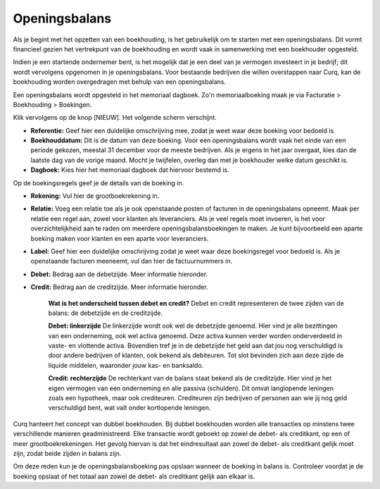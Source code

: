 Openingsbalans
==============

Als je begint met het opzetten van een boekhouding, is het gebruikelijk om te starten met een openingsbalans. Dit vormt financieel gezien het vertrekpunt van de boekhouding en wordt vaak in samenwerking met een boekhouder opgesteld.

Indien je een startende ondernemer bent, is het mogelijk dat je een deel van je vermogen investeert in je bedrijf; dit wordt vervolgens opgenomen in je openingsbalans. Voor bestaande bedrijven die willen overstappen naar Curq, kan de boekhouding worden overgedragen met behulp van een openingsbalans.

Een openingsbalans wordt opgesteld in het memoriaal dagboek. Zo'n memoriaalboeking maak je via Facturatie > Boekhouding > Boekingen.

.. image:: Accounting-Media/gettingstarted_openingsbalance001.png

Klik vervolgens op de knop [NIEUW]. Het volgende scherm verschijnt.

.. image:: Accounting-Media/gettingstarted_openingsbalance002.png

- **Referentie:** Geef hier een duidelijke omschrijving mee, zodat je weet waar deze boeking voor bedoeld is.
- **Boekhouddatum:** Dit is de datum van deze boeking. Voor een openingsbalans wordt vaak het einde van een periode gekozen, meestal 31 december voor de meeste bedrijven. Als je ergens in het jaar overgaat, kies dan de laatste dag van de vorige maand. Mocht je twijfelen, overleg dan met je boekhouder welke datum geschikt is.
- **Dagboek:** Kies hier het memoriaal dagboek dat hiervoor bestemd is.

Op de boekingsregels geef je de details van de boeking in.

.. image:: Accounting-Media/gettingstarted_openingsbalance003.png

- **Rekening:** Vul hier de grootboekrekening in.
- **Relatie:** Voeg een relatie toe als je ook openstaande posten of facturen in de openingsbalans opneemt. Maak per relatie een regel aan, zowel voor klanten als leveranciers. Als je veel regels moet invoeren, is het voor overzichtelijkheid aan te raden om meerdere openingsbalansboekingen te maken. Je kunt bijvoorbeeld een aparte boeking maken voor klanten en een aparte voor leveranciers.
- **Label:** Geef hier een duidelijke omschrijving zodat je weet waar deze boekingsregel voor bedoeld is. Als je openstaande facturen meeneemt, vul dan hier de factuurnummers in.
- **Debet:** Bedrag aan de debetzijde. Meer informatie hieronder.
- **Credit:** Bedrag aan de creditzijde. Meer informatie hieronder.

    **Wat is het onderscheid tussen debet en credit?**
    Debet en credit representeren de twee zijden van de balans: de debetzijde en de creditzijde.

    **Debet: linkerzijde**
    De linkerzijde wordt ook wel de debetzijde genoemd. Hier vind je alle bezittingen van een onderneming, ook wel activa genoemd. Deze activa kunnen verder worden onderverdeeld in vaste- en vlottende activa. Bovendien tref je in de debetzijde het geld aan dat jou nog verschuldigd is door andere bedrijven of klanten, ook bekend als debiteuren. Tot slot bevinden zich aan deze zijde de liquide middelen, waaronder jouw kas- en banksaldo.

    **Credit: rechterzijde**
    De rechterkant van de balans staat bekend als de creditzijde. Hier vind je het eigen vermogen van een onderneming en alle passiva (schulden). Dit omvat langlopende leningen zoals een hypotheek, maar ook crediteuren. Crediteuren zijn bedrijven of personen aan wie jij nog geld verschuldigd bent, wat valt onder kortlopende leningen.

Curq hanteert het concept van dubbel boekhouden. Bij dubbel boekhouden worden alle transacties op minstens twee verschillende manieren geadministreerd. Elke transactie wordt geboekt op zowel de debet- als creditkant, op een of meer grootboekrekeningen. Het gevolg hiervan is dat het eindresultaat aan zowel de debet- als creditkant gelijk moet zijn, zodat beide zijden in balans zijn.

Om deze reden kun je de openingsbalansboeking pas opslaan wanneer de boeking in balans is. Controleer voordat je de boeking opslaat of het totaal aan zowel de debet- als creditkant gelijk aan elkaar is.